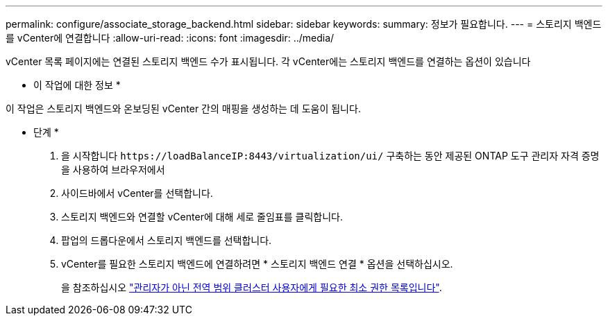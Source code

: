 ---
permalink: configure/associate_storage_backend.html 
sidebar: sidebar 
keywords:  
summary: 정보가 필요합니다. 
---
= 스토리지 백엔드를 vCenter에 연결합니다
:allow-uri-read: 
:icons: font
:imagesdir: ../media/


[role="lead"]
vCenter 목록 페이지에는 연결된 스토리지 백엔드 수가 표시됩니다. 각 vCenter에는 스토리지 백엔드를 연결하는 옵션이 있습니다

* 이 작업에 대한 정보 *

이 작업은 스토리지 백엔드와 온보딩된 vCenter 간의 매핑을 생성하는 데 도움이 됩니다.

* 단계 *

. 을 시작합니다 `\https://loadBalanceIP:8443/virtualization/ui/` 구축하는 동안 제공된 ONTAP 도구 관리자 자격 증명을 사용하여 브라우저에서
. 사이드바에서 vCenter를 선택합니다.
. 스토리지 백엔드와 연결할 vCenter에 대해 세로 줄임표를 클릭합니다.
. 팝업의 드롭다운에서 스토리지 백엔드를 선택합니다.
. vCenter를 필요한 스토리지 백엔드에 연결하려면 * 스토리지 백엔드 연결 * 옵션을 선택하십시오.
+
을 참조하십시오 link:../configure/task_configure_user_role_and_privileges.html["관리자가 아닌 전역 범위 클러스터 사용자에게 필요한 최소 권한 목록입니다"].


